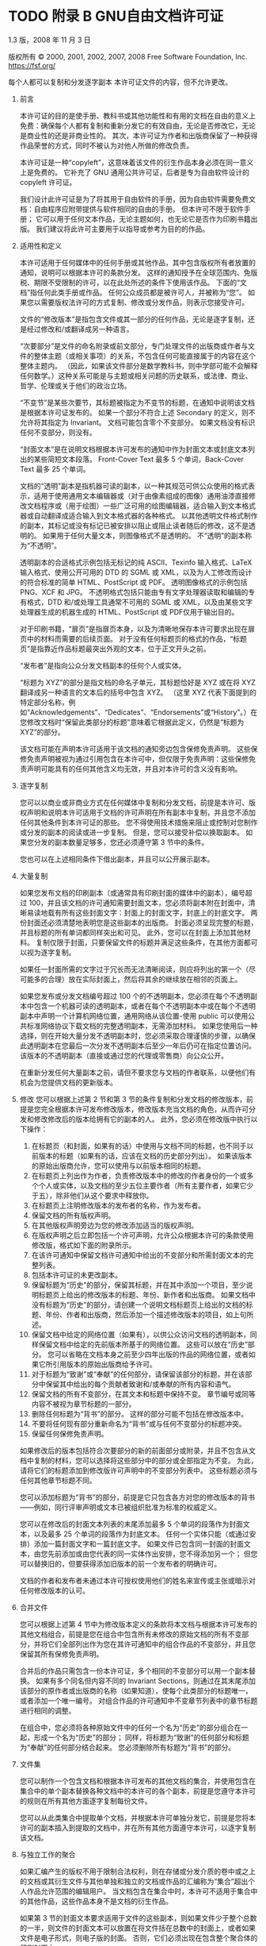 #+LATEX_COMPILER: xelatex
#+LATEX_CLASS: elegantpaper
#+OPTIONS: prop:t
#+OPTIONS: ^:nil

* TODO 附录 B GNU自由文档许可证

1.3 版，2008 年 11 月 3 日

版权所有 © 2000, 2001, 2002, 2007, 2008 Free Software Foundation, Inc.
https://fsf.org/

每个人都可以复制和分发逐字副本
本许可证文件的内容，但不允许更改。

0.  前言

    本许可证的目的是使手册、教科书或其他功能性和有用的文档在自由的意义上免费：确保每个人都有复制和重新分发它的有效自由，无论是否修改它，无论是商业性的还是非商业性的。  其次，本许可证为作者和出版商保留了一种获得作品荣誉的方式，同时不被认为对他人所做的修改负责。

    本许可证是一种“copyleft”，这意味着该文件的衍生作品本身必须在同一意义上是免费的。  它补充了 GNU 通用公共许可证，后者是专为自由软件设计的 copyleft 许可证。

    我们设计此许可证是为了将其用于自由软件的手册，因为自由软件需要免费文档：自由程序应附带提供与软件相同的自由的手册。  但本许可不限于软件手册；  它可以用于任何文本作品，无论主题如何，也无论它是否作为印刷书籍出版。  我们建议将此许可主要用于以指导或参考为目的的作品。

1.  适用性和定义

    本许可适用于任何媒体中的任何手册或其他作品，其中包含版权所有者放置的通知，说明可以根据本许可的条款分发。  这样的通知授予在全球范围内、免版税、期限不受限制的许可，以在此处所述的条件下使用该作品。  下面的“文档”指任何此类手册或作品。  任何公众成员都是被许可人，并被称为“您”。  如果您以需要版权法许可的方式复制、修改或分发作品，则表示您接受许可。

    文件的“修改版本”是指包含文件或其一部分的任何作品，无论是逐字复制，还是经过修改和/或翻译成另一种语言。

    “次要部分”是文件的命名附录或前文部分，专门处理文件的出版商或作者与文件的整体主题（或相关事项）的关系，不包含任何可能直接属于的内容在这个整体主题内。  （因此，如果该文件部分是数学教科书，则中学部可能不会解释任何数学。）这种关系可能是与主题或相关问题的历史联系，或法律、商业、哲学、伦理或关于他们的政治立场。

    “不变节”是某些次要节，其标题被指定为不变节的标题，在通知中说明该文档是根据本许可证发布的。  如果一个部分不符合上述 Secondary 的定义，则不允许将其指定为 Invariant。  文档可能包含零个不变部分。  如果文档没有标识任何不变部分，则没有。

    “封面文本”是在说明文档根据本许可发布的通知中作为封面文本或封底文本列出的某些简短文本段落。  Front-Cover Text 最多 5 个单词，Back-Cover Text 最多 25 个单词。

    文档的“透明”副本是指机器可读的副本，以一种其规范可供公众使用的格式表示，适用于使用通用文本编辑器或（对于由像素组成的图像）​​通用油漆直接修改文档程序或（用于绘图）一些广泛可用的绘图编辑器，适合输入到文本格式器或自动翻译成适合输入到文本格式器的各种格式。  以其他透明文件格式制作的副本，其标记或没有标记已被安排以阻止或阻止读者随后的修改，这不是透明的。  如果用于任何大量文本，则图像格式不是透明的。  不“透明”的副本称为“不透明”。

    透明副本的合适格式示例包括无标记的纯 ASCII、Texinfo 输入格式、LaTeX 输入格式、使用公开可用的 DTD 的 SGML 或 XML，以及为人工修改而设计的符合标准的简单 HTML、PostScript 或 PDF。  透明图像格式的示例包括 PNG、XCF 和 JPG。  不透明格式包括只能由专有文字处理器读取和编辑的专有格式，DTD 和/或处理工具通常不可用的 SGML 或 XML，以及由某些文字处理器生成的机器生成的 HTML、PostScript 或 PDF仅用于输出目的。

    对于印刷书籍，“扉页”是指扉页本身，以及为清晰地保存本许可要求出现在扉页中的材料而需要的后续页面。  对于没有任何标题页的格式的作品，“标题页”是指靠近作品标题最突出外观的文本，位于正文开头之前。

    “发布者”是指向公众分发文档副本的任何个人或实体。

    “标题为 XYZ”的部分是指文档的命名子单元，其标题恰好是 XYZ 或在将 XYZ 翻译成另一种语言的文本后的括号中包含 XYZ。  （这里 XYZ 代表下面提到的特定部分名称，例如“Acknowledgements”、“Dedicates”、“Endorsements”或“History”。）在您修改文档时“保留此类部分的标题”意味着它根据此定义，仍然是“标题为 XYZ”的部分。

    该文档可能在声明本许可适用于该文档的通知旁边包含保修免责声明。  这些保修免责声明被视为通过引用包含在本许可中，但仅限于免责声明：这些保修免责声明可能具有的任何其他含义均无效，并且对本许可的含义没有影响。

2.  逐字复制

    您可以以商业或非商业方式在任何媒体中复制和分发文档，前提是本许可、版权声明和说明本许可适用于文档的许可声明在所有副本中复制，并且您不添加任何其他条件到本许可证的那些。  您不得使用技术措施来阻止或控制对您制作或分发的副本的阅读或进一步复制。  但是，您可以接受补偿以换取副本。  如果您分发的副本数量足够多，您还必须遵守第 3 节中的条件。

    您也可以在上述相同条件下借出副本，并且可以公开展示副本。
3.  大量复制

    如果您发布文档的印刷副本（或通常具有印刷封面的媒体中的副本），编号超过 100，并且该文档的许可通知需要封面文本，您必须将副本附在封面中，清晰易读地载有所有这些封面文字：封面上的封面文字，封底上的封底文字。  两份封面还必须清楚地表明您是这些副本的出版商。  封面必须呈现完整的标题，并且标题的所有单词都同样突出和可见。  此外，您可以在封面上添加其他材料。  复制仅限于封面，只要保留文件的标题并满足这些条件，在其他方面都可以视为逐字复制。

    如果任一封面所需的文字过于冗长而无法清晰阅读，则应将列出的第一个（尽可能多的合理）放在实际封面上，然后将其余的继续放在相邻的页面上。

    如果您发布或分发文档编号超过 100 个的不透明副本，您必须在每个不透明副本中包含一个机器可读的透明副本，或者在每个不透明副本中或在每个不透明副本中声明一个计算机网络位置，通用网络从该位置-使用 public 可以使用公共标准网络协议下载文档的完整透明副本，无需添加材料。  如果您使用后一种选择，则在开始大量分发不透明副本时，您必须采取合理谨慎的步骤，以确保此透明副本在您最后一次分发不透明副本后至少一年后仍可在指定位置访问。该版本的不透明副本（直接或通过您的代理或零售商）向公众公开。

    在重新分发任何大量副本之前，请但不要求您与文档的作者联系，以便他们有机会为您提供文档的更新版本。

4.  修改
    您可以根据上述第 2 节和第 3 节的条件复制和分发文档的修改版本，前提是您完全根据本许可发布修改版本，修改版本充当文档的角色，从而许可分发和修改修改后的版本给拥有它的副本的人。  此外，您必须在修改版中执行以下操作：
    1. 在标题页（和封面，如果有的话）中使用与文档不同的标题，也不同于以前版本的标题（如果有的话，应该在文档的历史部分列出）。  如果该版本的原始出版商允许，您可以使用与以前版本相同的标题。
    2. 在标题页上列出作为作者，负责修改版本中的修改的作者身份的一个或多个个人或实体，以及文档的至少五位主要作者（所有主要作者，如果它少于五），除非他们从这个要求中释放你。
    3. 在标题页上注明修改版本的发布者的名称，作为发布者。
    4. 保留文档的所有版权声明。
    5. 在其他版权声明旁边为您的修改添加适当的版权声明。
    6. 在版权声明之后立即包括一个许可声明，允许公众根据本许可的条款使用修改版，格式如下面的附录所示。
    7. 在该许可通知中保留文档许可通知中给出的不变部分和所需封面文本的完整列表。
    8. 包括本许可证的未更改副本。
    9. 保留标题为“历史”的部分，保留其标题，并在其中添加一个项目，至少说明标题页上给出的修改版本的标题、年份、新作者和出版商。  如果文档中没有标题为“历史”的部分，请创建一个说明文档标题页上给出的文档的标题、年份、作者和出版商，然后添加一个描述修改版本的项目，如上句所述。
    10. 保留文档中给定的网络位置（如果有），以供公众访问文档的透明副本，同样保留文档中给定的先前版本所基于的网络位置。  这些可以放在“历史”部分。  您可以省略在文档本身之前至少四年出版的作品的网络位置，或者如果它所引用版本的原始出版商给予许可。
    11. 对于标题为“致谢”或“奉献”的任何部分，请保留该部分的标题，并在该部分中保留其中给出的每个贡献者致谢和/或奉献的所有内容和语气。
    12. 保留文档的所有不变部分，在其文本和标题中保持不变。  章节编号或同等内容不被视为章节标题的一部分。
    13. 删除任何标题为“背书”的部分。  这样的部分可能不包括在修改版本中。
    14. 不要将任何现有部分重新命名为“背书”或与任何不变部分的标题冲突。
    15. 保留任何保修免责声明。

    如果修改后的版本包括符合次要部分的新的前面部分或附录，并且不包含从文档中复制的材料，您可以选择将这些部分中的部分或全部指定为不变。  为此，请将它们的标题添加到修改版许可声明中的不变部分列表中。  这些标题必须与任何其他章节标题不同。

    您可以添加标题为“背书”的部分，前提是它只包含各方对您的修改版本的背书——例如，同行评审声明或文本已被组织批准为标准的权威定义。

    您可以在修改后的封面文本列表的末尾添加最多 5 个单词的段落作为封面文本，以及最多 25 个单词的段落作为封底文本。  任何一个实体只能（或通过安排）添加一篇封面文字和一篇封底文字。  如果文件已包含同一封面的封面文本，由您先前添加或由您代表的同一实体作出安排，您不得添加另一个；  但您可以替换旧的，但要获得添加旧版本的前一个发布者的明确许可。

    文档的作者和发布者未通过本许可授权使用他们的姓名来宣传或主张或暗示对任何修改版本的认可。

5.  合并文件

    您可以根据上述第 4 节中为修改版本定义的条款将本文档与根据本许可发布的其他文档组合，前提是您在组合中包含所有未修改的原始文档的所有不变部分，并将它们全部列出作为您在其许可通知中的组合作品的不变部分，并且您保留其所有保修免责声明。

    合并后的作品只需包含一份本许可证，多个相同的不变部分可以用一个副本替换。  如果有多个同名但内容不同的 Invariant Sections，则通过在其末尾添加该部分的原作者或出版商的名称（如果知道），使每个此类部分的标题唯一，或者添加一个唯一编号。  对组合作品的许可通知中不变章节列表中的章节标题进行相同的调整。

    在组合中，您必须将各种原始文件中的任何一个名为“历史”的部分组合在一起，形成一个名为“历史”的部分；  同样，将标题为“致谢”的任何部分和标题为“奉献”的任何部分结合起来。  您必须删除所有标题为“背书”的部分。

6.  文件集

    您可以制作一个包含文档和根据本许可发布的其他文档的集合，并使用包含在集合中的单个副本替换各种文档中的本许可的各个副本，前提是您遵守本许可的规则在所有其他方面逐字复制每份文件。

    您可以从此类集合中提取单个文档，并根据本许可单独分发它，前提是您将本许可的副本插入到提取的文档中，并在所有其他方面遵守本许可，以逐字复制该文档。
7.  与独立工作的聚合

    如果汇编产生的版权不用于限制合法权利，则在存储或分发介质的卷中或之上的文档或其衍生文件与其他单独和独立的文档或作品的汇编称为“集合”超出个人作品允许范围的编辑用户。  当文档包含在集合中时，本许可不适用于集合中的其他作品，这些作品本身不是文档的衍生作品。

    如果第 3 节的封面文本要求适用于文件的这些副本，则如果文件少于整个总数的一半，则文件的封面文本可以放置在将文件括在总数中的封面上，或者如果文件是电子形式，则电子版的封面。  否则，它们必须出现在包含整个聚合体的印刷封面上。
8.  翻译

    翻译被认为是一种修改，因此您可以根据第 4 节的条款分发文档的翻译。用翻译替换不变节需要其版权所有者的特别许可，但您可以包括部分或全部不变节的翻译，除了这些不变部分的原始版本。  您可以包含本许可的翻译版本、文档中的所有许可通知以及任何保修免责声明，前提是您还包含本许可的英文原版以及这些通知和免责声明的原始版本。  如果本许可证的翻译版本与原始版本或通知或免责声明存在分歧，以原始版本为准。

    如果文档中的某个部分标题为“致谢”、“奉献”或“历史”，则保留其标题（第 1 部分）的要求（第 4 部分）通常需要更改实际标题。
9.  终止

    除非本许可明确规定，否则您不得复制、修改、再许可或分发文档。  以其他方式复制、修改、再许可或分发它的任何尝试都是无效的，并将自动终止您在本许可下的权利。

    但是，如果您停止所有违反本许可的行为，则 (a) 临时恢复您从特定版权持有人处获得的许可，除非且直到版权持有人明确并最终终止您的许可，以及 (b) 如果版权持有人未终止许可，则永久恢复在停止后 60 天之前通过某种合理的方式通知您违规行为。

    此外，如果版权所有者以某种合理的方式通知您违规行为，您从特定版权所有者那里获得的许可将永久恢复，这是您第一次收到该版权所有者关于违反本许可（任何作品）的通知，并且您在收到通知后的 30 天内纠正违规行为。

    终止您在本节项下的权利不会终止根据本许可从您那里收到副本或权利的各方的许可。  如果您的权利已被终止且未永久恢复，则收到部分或全部相同材料的副本并不赋予您任何使用它的权利。
10. 本许可的未来修订

    自由软件基金会可能会不时发布 GNU 自由文档许可证的新修订版本。  此类新版本在精神上与当前版本相似，但可能在细节上有所不同，以解决新问题或关注点。  请参阅 https://www.gnu.org/licenses/。

    许可证的每个版本都有一个可区分的版本号。  如果文档指定本许可证的特定编号版本“或任何更高版本”适用于它，您可以选择遵循该指定版本或已发布的任何更高版本的条款和条件（不是作为草案）由自由软件基金会。  如果文档未指定本许可证的版本号，您可以选择自由软件基金会曾经发布过的任何版本（而不是草稿）。  如果文档指定代理可以决定可以使用本许可证的哪些未来版本，则该代理接受某个版本的公开声明永久授权您为文档选择该版本。
11. 重新许可

    “大型多作者协作网站”（或“MMC 网站”）是指发布受版权保护的作品并为任何人编辑这些作品提供显着设施的任何万维网服务器。  任何人都可以编辑的公共 wiki 就是这种服务器的一个例子。  网站中包含的“大规模多作者协作”（或“MMC”）是指在 MMC 网站上发布的任何受版权保护的作品集。

    “CC-BY-SA”是指由 Creative Commons Corporation 发布的 Creative Commons Attribution-Share Alike 3.0 许可证，该公司是一家主要营业地位于加利福尼亚州旧金山的非营利性公司，以及该许可证的未来 copyleft 版本由同一组织发布的许可证。

    “合并”是指作为另一份文件的一部分全部或部分发布或重新发布一份文件。

    如果 MMC 根据本许可获得许可，并且如果所有作品首先根据本许可在本 MMC 以外的其他地方发布，随后全部或部分并入 MMC，则 MMC 是“有资格获得再许可的”，(1)封面文本或不变部分，以及 (2) 因此在 2008 年 11 月 1 日之前并入。

    MMC 站点的运营商可以在 2009 年 8 月 1 日之前的任何时间根据 CC-BY-SA 在同一站点上重新发布站点中包含的 MMC，前提是 MMC 有资格获得重新许可。

附录：如何将此许可证用于您的文档

要在您编写的文档中使用本许可，请在文档中包含许可的副本，并在标题页之后放置以下版权和许可声明：

#+begin_src emacs-lisp
  版权所有 (C) 年份您的姓名。
  授予复制、分发和/或修改本文档的权限
  根据 GNU 自由文档许可证 1.3 版的条款
  或自由软件基金会发布的任何更新版本；
  没有不变的部分，没有封面文本，也没有封底
  文本。  许可证的副本包含在标题为 ``GNU
  免费文档许可证''。
#+end_src

如果您有固定部分、封面文本和封底文本，请将“with...Texts”替换。  与此一致：

#+begin_src emacs-lisp
  Invariant Sections 列出了它们的标题，其中
  Front-Cover Texts 被列出，并且带有 Back-Cover Texts
  正在列表中。
#+end_src

如果您有没有封面文本的不变部分，或三者的其他组合，请合并这两个替代方案以适应情况。

如果您的文档包含程序代码的重要示例，我们建议在您选择的自由软件许可证（例如 GNU 通用公共许可证）下并行发布这些示例，以允许它们在自由软件中使用。
